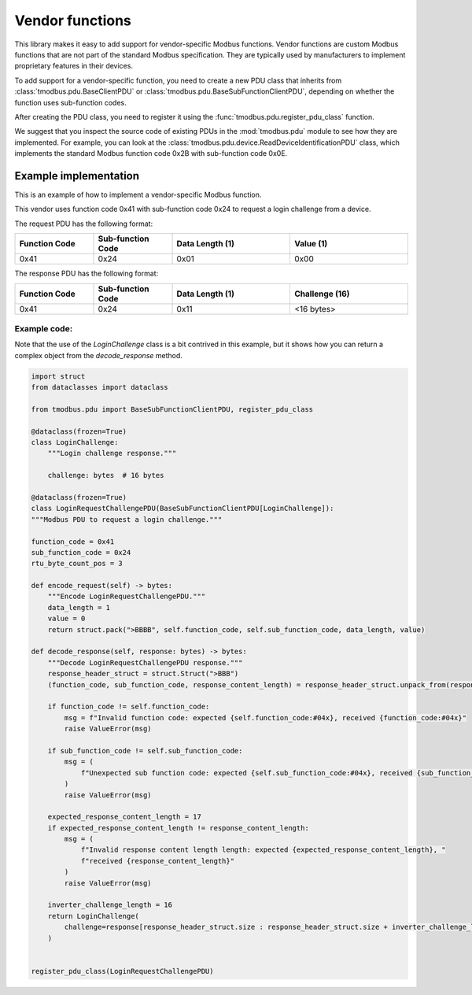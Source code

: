 Vendor functions
================

This library makes it easy to add support for vendor-specific Modbus functions.
Vendor functions are custom Modbus functions that are not part of the standard Modbus specification.
They are typically used by manufacturers to implement proprietary features in their devices.

To add support for a vendor-specific function, you need to create a new PDU class that inherits
from :class:`tmodbus.pdu.BaseClientPDU` or :class:`tmodbus.pdu.BaseSubFunctionClientPDU`, depending on
whether the function uses sub-function codes.

After creating the PDU class, you need to register it using the :func:`tmodbus.pdu.register_pdu_class` function.

We suggest that you inspect the source code of existing PDUs in the :mod:`tmodbus.pdu` module to see how they are
implemented. For example, you can look at the :class:`tmodbus.pdu.device.ReadDeviceIdentificationPDU` class, which
implements the standard Modbus function code 0x2B with sub-function code 0x0E.


Example implementation
----------------------

This is an example of how to implement a vendor-specific Modbus function.

This vendor uses function code 0x41 with sub-function code 0x24 to request a login challenge from a device.

The request PDU has the following format:

.. list-table::
    :header-rows: 1
    :widths: 20 20 30 30

    * - Function Code
      - Sub-function Code
      - Data Length (1)
      - Value (1)
    * - 0x41
      - 0x24
      - 0x01
      - 0x00

The response PDU has the following format:

.. list-table::
    :header-rows: 1
    :widths: 20 20 30 30

    * - Function Code
      - Sub-function Code
      - Data Length (1)
      - Challenge (16)
    * - 0x41
      - 0x24
      - 0x11
      - <16 bytes>

Example code:
+++++++++++++

Note that the use of the `LoginChallenge` class is a bit contrived in this example,
but it shows how you can return a complex object from the `decode_response` method.

.. code-block:: python

    import struct
    from dataclasses import dataclass

    from tmodbus.pdu import BaseSubFunctionClientPDU, register_pdu_class

    @dataclass(frozen=True)
    class LoginChallenge:
        """Login challenge response."""

        challenge: bytes  # 16 bytes

    @dataclass(frozen=True)
    class LoginRequestChallengePDU(BaseSubFunctionClientPDU[LoginChallenge]):
    """Modbus PDU to request a login challenge."""

    function_code = 0x41
    sub_function_code = 0x24
    rtu_byte_count_pos = 3

    def encode_request(self) -> bytes:
        """Encode LoginRequestChallengePDU."""
        data_length = 1
        value = 0
        return struct.pack(">BBBB", self.function_code, self.sub_function_code, data_length, value)

    def decode_response(self, response: bytes) -> bytes:
        """Decode LoginRequestChallengePDU response."""
        response_header_struct = struct.Struct(">BBB")
        (function_code, sub_function_code, response_content_length) = response_header_struct.unpack_from(response, 0)

        if function_code != self.function_code:
            msg = f"Invalid function code: expected {self.function_code:#04x}, received {function_code:#04x}"
            raise ValueError(msg)

        if sub_function_code != self.sub_function_code:
            msg = (
                f"Unexpected sub function code: expected {self.sub_function_code:#04x}, received {sub_function_code:#04x}"
            )
            raise ValueError(msg)

        expected_response_content_length = 17
        if expected_response_content_length != response_content_length:
            msg = (
                f"Invalid response content length length: expected {expected_response_content_length}, "
                f"received {response_content_length}"
            )
            raise ValueError(msg)

        inverter_challenge_length = 16
        return LoginChallenge(
            challenge=response[response_header_struct.size : response_header_struct.size + inverter_challenge_length]
        )


    register_pdu_class(LoginRequestChallengePDU)
